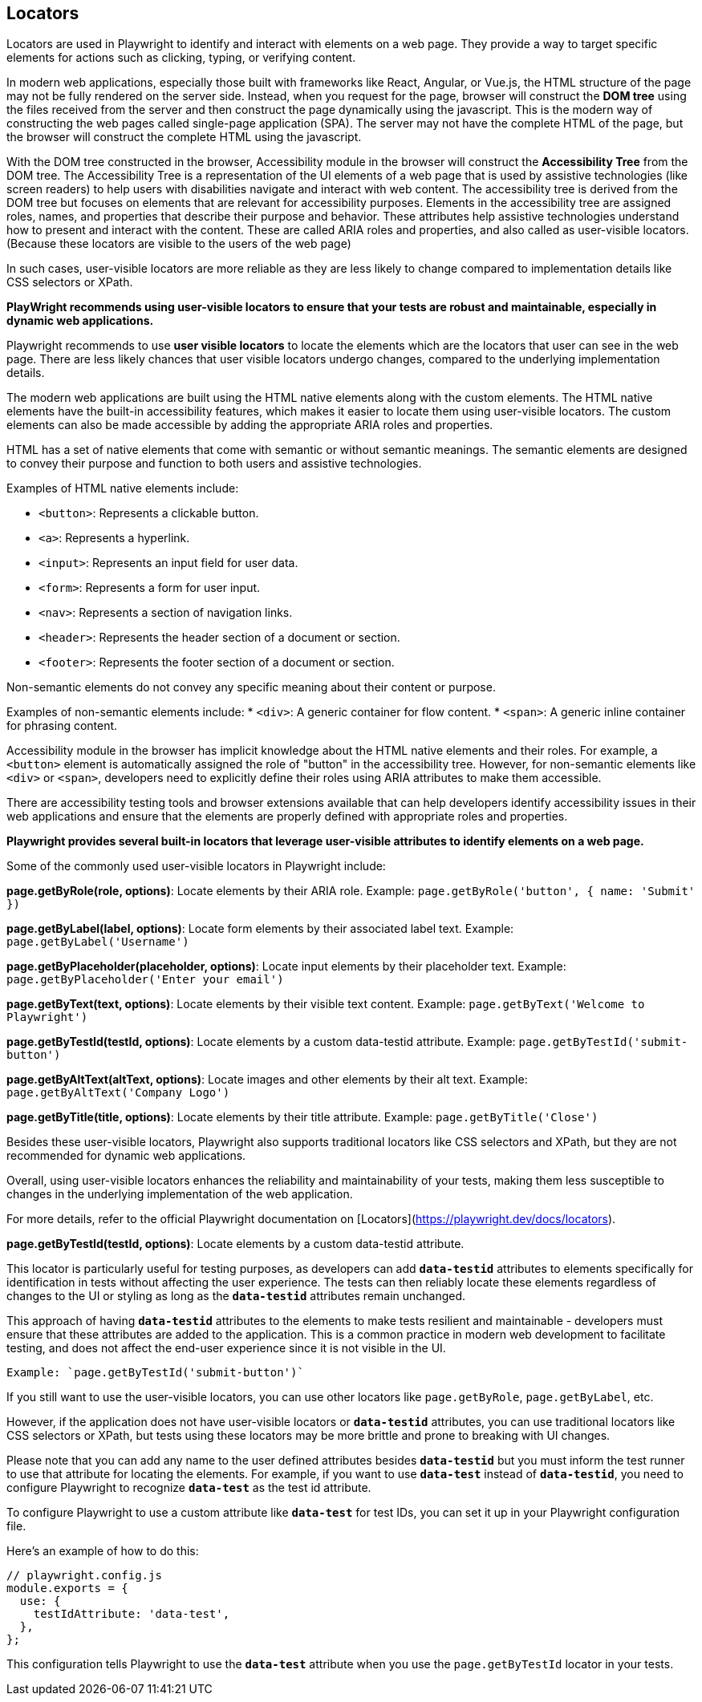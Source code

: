 == Locators

Locators are used in Playwright to identify and interact with elements on a web page. They provide a way to target specific elements for actions such as clicking, typing, or verifying content.


In modern web applications, especially those built with frameworks like React, Angular, or Vue.js, the HTML structure of the page may not be fully rendered on the server side. Instead, when you request for the page, browser will construct the *DOM tree* using the files received from the server and then construct the page dynamically using the javascript. This is the modern way of constructing the web pages called single-page application (SPA). The server may not have the complete HTML of the page, but the browser will construct the complete HTML using the javascript.

With the DOM tree constructed in the browser, Accessibility module in the browser will construct the *Accessibility Tree* from the DOM tree. The Accessibility Tree is a representation of the UI elements of a web page that is used by assistive technologies (like screen readers) to help users with disabilities navigate and interact with web content. The accessibility tree is derived from the DOM tree but focuses on elements that are relevant for accessibility purposes. Elements in the accessibility tree are assigned roles, names, and properties that describe their purpose and behavior. These attributes help assistive technologies understand how to present and interact with the content. These are called ARIA roles and properties, and also called as user-visible locators.(Because these locators are visible to the users of the web page)

In such cases, user-visible locators are more reliable as they are less likely to change compared to implementation details like CSS selectors or XPath.

*PlayWright recommends using user-visible locators to ensure that your tests are robust and maintainable, especially in dynamic web applications.*

Playwright recommends to use *user visible locators* to locate the elements which are the locators that user can see in the web page. There are less likely chances that user visible locators undergo changes, compared to the underlying implementation details.

The modern web applications are built using the HTML native elements along with the custom elements. The HTML native elements have the built-in accessibility features, which makes it easier to locate them using user-visible locators. The custom elements can also be made accessible by adding the appropriate ARIA roles and properties.

HTML has a set of native elements that come with semantic or without semantic meanings. The semantic elements are designed to convey their purpose and function to both users and assistive technologies.

Examples of HTML native elements include:

* `<button>`: Represents a clickable button.
* `<a>`: Represents a hyperlink.
* `<input>`: Represents an input field for user data.
* `<form>`: Represents a form for user input.
* `<nav>`: Represents a section of navigation links.
* `<header>`: Represents the header section of a document or section.
* `<footer>`: Represents the footer section of a document or section.

Non-semantic elements do not convey any specific meaning about their content or purpose. 

Examples of non-semantic elements include:
* `<div>`: A generic container for flow content.
* `<span>`: A generic inline container for phrasing content.

Accessibility module in the browser has implicit knowledge about the HTML native elements and their roles. For example, a `<button>` element is automatically assigned the role of "button" in the accessibility tree. However, for non-semantic elements like `<div>` or `<span>`, developers need to explicitly define their roles using ARIA attributes to make them accessible.

There are accessibility testing tools and browser extensions available that can help developers identify accessibility issues in their web applications and ensure that the elements are properly defined with appropriate roles and properties.


*Playwright provides several built-in locators that leverage user-visible attributes to identify elements on a web page.*

Some of the commonly used user-visible locators in Playwright include:

*page.getByRole(role, options)*: Locate elements by their ARIA role.
  Example: `page.getByRole('button', { name: 'Submit' })`

*page.getByLabel(label, options)*: Locate form elements by their associated label text.
  Example: `page.getByLabel('Username')`

*page.getByPlaceholder(placeholder, options)*: Locate input elements by their placeholder text.
  Example: `page.getByPlaceholder('Enter your email')`

*page.getByText(text, options)*: Locate elements by their visible text content.
    Example: `page.getByText('Welcome to Playwright')`

*page.getByTestId(testId, options)*: Locate elements by a custom data-testid attribute.
  Example: `page.getByTestId('submit-button')`

*page.getByAltText(altText, options)*: Locate images and other elements by their alt text.
  Example: `page.getByAltText('Company Logo')`

*page.getByTitle(title, options)*: Locate elements by their title attribute.
  Example: `page.getByTitle('Close')`

Besides these user-visible locators, Playwright also supports traditional locators like CSS selectors and XPath, but they are not recommended for dynamic web applications.

Overall, using user-visible locators enhances the reliability and maintainability of your tests, making them less susceptible to changes in the underlying implementation of the web application.

For more details, refer to the official Playwright documentation on [Locators](https://playwright.dev/docs/locators).




*page.getByTestId(testId, options)*: 
Locate elements by a custom data-testid attribute.

This locator is particularly useful for testing purposes, as developers can add *`data-testid`* attributes to elements specifically for identification in tests without affecting the user experience.  The tests can then reliably locate these elements regardless of changes to the UI or styling as long as the *`data-testid`* attributes remain unchanged. 

This approach of having *`data-testid`* attributes to the elements to make tests resilient and maintainable - developers must ensure that these attributes are added to the application. This is a common practice in modern web development to facilitate testing, and does not affect the end-user experience since it is not visible in the UI.

  Example: `page.getByTestId('submit-button')`

If you still want to use the user-visible locators, you can use other locators like `page.getByRole`, `page.getByLabel`, etc.

However, if the application does not have user-visible locators or *`data-testid`* attributes, you can use traditional locators like CSS selectors or XPath, but tests using these locators may be more brittle and prone to breaking with UI changes.

Please note that you can add any name to the user defined attributes besides *`data-testid`*  but you must inform the test runner to use that attribute for locating the elements. For example, if you want to use *`data-test`* instead of *`data-testid`*, you need to configure Playwright to recognize *`data-test`* as the test id attribute.

To configure Playwright to use a custom attribute like *`data-test`* for test IDs, you can set it up in your Playwright configuration file. 

Here's an example of how to do this:
```javascript
// playwright.config.js
module.exports = {
  use: {
    testIdAttribute: 'data-test',
  },
};
```
This configuration tells Playwright to use the *`data-test`* attribute when you use the `page.getByTestId` locator in your tests.
